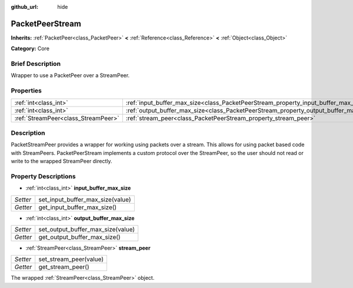 :github_url: hide

.. Generated automatically by doc/tools/makerst.py in Godot's source tree.
.. DO NOT EDIT THIS FILE, but the PacketPeerStream.xml source instead.
.. The source is found in doc/classes or modules/<name>/doc_classes.

.. _class_PacketPeerStream:

PacketPeerStream
================

**Inherits:** :ref:`PacketPeer<class_PacketPeer>` **<** :ref:`Reference<class_Reference>` **<** :ref:`Object<class_Object>`

**Category:** Core

Brief Description
-----------------

Wrapper to use a PacketPeer over a StreamPeer.

Properties
----------

+-------------------------------------+---------------------------------------------------------------------------------------+
| :ref:`int<class_int>`               | :ref:`input_buffer_max_size<class_PacketPeerStream_property_input_buffer_max_size>`   |
+-------------------------------------+---------------------------------------------------------------------------------------+
| :ref:`int<class_int>`               | :ref:`output_buffer_max_size<class_PacketPeerStream_property_output_buffer_max_size>` |
+-------------------------------------+---------------------------------------------------------------------------------------+
| :ref:`StreamPeer<class_StreamPeer>` | :ref:`stream_peer<class_PacketPeerStream_property_stream_peer>`                       |
+-------------------------------------+---------------------------------------------------------------------------------------+

Description
-----------

PacketStreamPeer provides a wrapper for working using packets over a stream. This allows for using packet based code with StreamPeers. PacketPeerStream implements a custom protocol over the StreamPeer, so the user should not read or write to the wrapped StreamPeer directly.

Property Descriptions
---------------------

.. _class_PacketPeerStream_property_input_buffer_max_size:

- :ref:`int<class_int>` **input_buffer_max_size**

+----------+----------------------------------+
| *Setter* | set_input_buffer_max_size(value) |
+----------+----------------------------------+
| *Getter* | get_input_buffer_max_size()      |
+----------+----------------------------------+

.. _class_PacketPeerStream_property_output_buffer_max_size:

- :ref:`int<class_int>` **output_buffer_max_size**

+----------+-----------------------------------+
| *Setter* | set_output_buffer_max_size(value) |
+----------+-----------------------------------+
| *Getter* | get_output_buffer_max_size()      |
+----------+-----------------------------------+

.. _class_PacketPeerStream_property_stream_peer:

- :ref:`StreamPeer<class_StreamPeer>` **stream_peer**

+----------+------------------------+
| *Setter* | set_stream_peer(value) |
+----------+------------------------+
| *Getter* | get_stream_peer()      |
+----------+------------------------+

The wrapped :ref:`StreamPeer<class_StreamPeer>` object.

